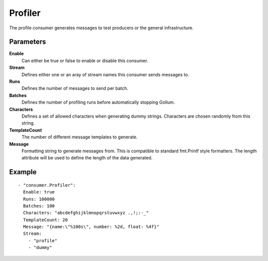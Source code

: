 Profiler
#############

The profile consumer generates messages to test producers or the general infrastructure.

Parameters
----------

**Enable**
  Can either be true or false to enable or disable this consumer.
**Stream**
  Defines either one or an aray of stream names this consumer sends messages to.
**Runs**
  Defines the number of messages to send per batch.
**Batches**
  Defines the number of profiling runs before automatically stopping Gollum.
**Characters**
  Defines a set of allowed characters when generating dummy strings.
  Characters are chosen randomly from this string.
**TemplateCount**
  The number of different message templates to generate.
**Message**
  Formatting string to generate messages from. This is compatible to standard fmt.Printf style formatters.
  The length attribute will be used to define the length of the data generated.

Example
-------

::

  - "consumer.Profiler":
    Enable: true
    Runs: 100000
    Batches: 100
    Characters: "abcdefghijklmnopqrstuvwxyz .,!;:-_"
    TemplateCount: 20
    Message: "{name:\"%100s\", number: %2d, float: %4f}"
    Stream: 
      - "profile"
      - "dummy"
